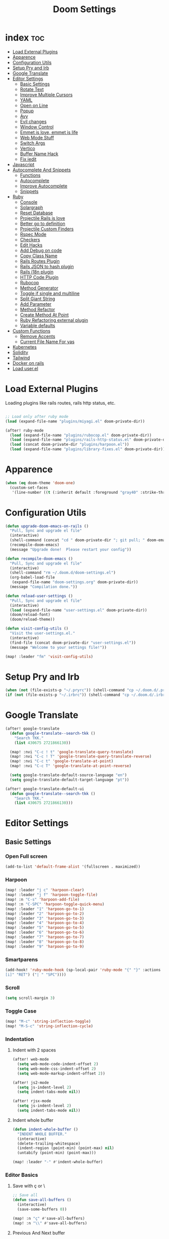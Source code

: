 #+TITLE: Doom Settings
* index :toc:
- [[#load-external-plugins][Load External Plugins]]
- [[#apparence][Apparence]]
- [[#configuration-utils][Configuration Utils]]
- [[#setup-pry-and-irb][Setup Pry and Irb]]
- [[#google-translate][Google Translate]]
- [[#editor-settings][Editor Settings]]
  - [[#basic-settings][Basic Settings]]
  - [[#rotate-text][Rotate Text]]
  - [[#improve-multiple-cursors][Improve Multiple Cursors]]
  - [[#yaml][YAML]]
  - [[#open-on-line][Open on Line]]
  - [[#popup][Popup]]
  - [[#avy][Avy]]
  - [[#evil-changes][Evil changes]]
  - [[#window-control][Window Control]]
  - [[#emmet-is-love-emmet-is-life][Emmet is love, emmet is life]]
  - [[#web-mode-stuff][Web Mode Stuff]]
  - [[#switch-args][Switch Args]]
  - [[#vertico][Vertico]]
  - [[#buffer-name-hack][Buffer Name Hack]]
  - [[#fix-iedit][Fix iedit]]
- [[#javascript][Javascript]]
- [[#autocomplete-and-snippets][Autocomplete And Snippets]]
  - [[#functions][Functions]]
  - [[#autocomplete][Autocomplete]]
  - [[#improve-autocomplete][Improve Autocomplete]]
  - [[#snippets][Snippets]]
- [[#ruby][Ruby]]
  - [[#console][Console]]
  - [[#solargraph][Solargraph]]
  - [[#reset-database][Reset Database]]
  - [[#projectile-rails-is-love][Projectile Rails is love]]
  - [[#better-go-to-definition][Better go to definition]]
  - [[#projectile-custom-finders][Projectile Custom Finders]]
  - [[#rspec-mode][Rspec Mode]]
  - [[#checkers][Checkers]]
  - [[#edit-hacks][Edit Hacks]]
  - [[#add-debug-on-code][Add Debug on code]]
  - [[#copy-class-name][Copy Class Name]]
  - [[#rails-routes-plugin][Rails Routes Plugin]]
  - [[#rails-json-to-hash-plugin][Rails JSON to hash plugin]]
  - [[#rails-i18n-plugin][Rails i18n plugin]]
  - [[#http-code-plugin][HTTP Code Plugin]]
  - [[#rubocop][Rubocop]]
  - [[#method-generator][Method Generator]]
  - [[#toggle-if-single-and-multiline][Toggle if single and multiline]]
  - [[#split-giant-string][Split Giant String]]
  - [[#add-parameter][Add Parameter]]
  - [[#method-refactor][Method Refactor]]
  - [[#create-method-at-point][Create Method At Point]]
  - [[#ruby-refactoring-external-plugin][Ruby Refactoring external plugin]]
  - [[#variable-defaults][Variable defaults]]
- [[#custom-functions][Custom Functions]]
  - [[#remove-accents][Remove Accents]]
  - [[#current-file-name-for-yas][Current File Name For yas]]
- [[#kubernetes][Kubernetes]]
- [[#solidity][Solidity]]
- [[#tailwind][Tailwind]]
- [[#docker-on-rails][Docker on rails]]
- [[#load-userel][Load user.el]]

* Load External Plugins
Loading plugins like rails routes, rails http status, etc.

#+begin_src emacs-lisp

;; Load only after ruby mode
(load (expand-file-name "plugins/miyagi.el" doom-private-dir))

(after! ruby-mode
  (load (expand-file-name "plugins/rubocop.el" doom-private-dir))
  (load (expand-file-name "plugins/rails-http-status.el" doom-private-dir))
  (load (concat doom-private-dir "plugins/harpoon.el"))
  (load (expand-file-name "plugins/library-fixes.el" doom-private-dir)))
#+end_src

* Apparence
#+begin_src emacs-lisp
(when (eq doom-theme 'doom-one)
  (custom-set-faces
   '(line-number ((t (:inherit default :foreground "gray40" :strike-through nil :underline nil :slant normal :weight normal))))))
#+end_src
* Configuration Utils
#+begin_src emacs-lisp
(defun upgrade-doom-emacs-on-rails ()
  "Pull, Sync and upgrade el file"
  (interactive)
  (shell-command (concat "cd " doom-private-dir "; git pull; " doom-emacs-dir "bin/doom sync"))
  (recompile-doom-emacs)
  (message "Upgrade done!  Please restart your config"))

(defun recompile-doom-emacs ()
  "Pull, Sync and upgrade el file"
  (interactive)
  (shell-command "rm ~/.doom.d/doom-settings.el")
  (org-babel-load-file
   (expand-file-name "doom-settings.org" doom-private-dir))
  (message "Compilation done."))

(defun reload-user-settings ()
  "Pull, Sync and upgrade el file"
  (interactive)
  (load (expand-file-name "user-settings.el" doom-private-dir))
  (doom/reload-font)
  (doom/reload-theme))

(defun visit-config-utils ()
  "Visit the user-settings.el."
  (interactive)
  (find-file (concat doom-private-dir "user-settings.el"))
  (message "Welcome to your settings file!"))

(map! :leader "fm" 'visit-config-utils)
#+end_src

* Setup Pry and Irb
#+begin_src emacs-lisp
(when (not (file-exists-p "~/.pryrc")) (shell-command "cp ~/.doom.d/.pry-example ~/.pryrc"))
(if (not (file-exists-p "~/.irbrc")) (shell-command "cp ~/.doom.d/.irbrc-example ~/.irbrc"))
#+end_src

* Google Translate
#+begin_src emacs-lisp
(after! google-translate
  (defun google-translate--search-tkk ()
    "Search TKK."
    (list 430675 2721866130))

  (map! :nvi "C-c ! t" 'google-translate-query-translate)
  (map! :nvi "C-c ! T" 'google-translate-query-translate-reverse)
  (map! :nvi "C-c t" 'google-translate-at-point)
  (map! :nvi "C-c T" 'google-translate-at-point-reverse)

  (setq google-translate-default-source-language "en")
  (setq google-translate-default-target-language "pt"))

(after! google-translate-default-ui
  (defun google-translate--search-tkk ()
    "Search TKK."
    (list 430675 2721866130)))

#+end_src

* Editor Settings
** Basic Settings
*** Open Full screen
#+begin_src emacs-lisp
(add-to-list 'default-frame-alist '(fullscreen . maximized))
#+end_src
*** Harpoon
#+begin_src emacs-lisp
(map! :leader "j c" 'harpoon-clear)
(map! :leader "j f" 'harpoon-toggle-file)
(map! :n "C-s" 'harpoon-add-file)
(map! :n "C-SPC" 'harpoon-toggle-quick-menu)
(map! :leader "1" 'harpoon-go-to-1)
(map! :leader "2" 'harpoon-go-to-2)
(map! :leader "3" 'harpoon-go-to-3)
(map! :leader "4" 'harpoon-go-to-4)
(map! :leader "5" 'harpoon-go-to-5)
(map! :leader "6" 'harpoon-go-to-6)
(map! :leader "7" 'harpoon-go-to-7)
(map! :leader "8" 'harpoon-go-to-8)
(map! :leader "9" 'harpoon-go-to-9)
#+end_src
*** Smartparens
#+begin_src emacs-lisp
(add-hook! 'ruby-mode-hook (sp-local-pair 'ruby-mode "{" "}" :actions '(wrap insert autoskip navigate) :unless '(sp-point-before-word-p sp-point-before-same-p) :post-handlers '(("||
[i]" "RET") ("| " "SPC"))))
#+end_src
*** Scroll
#+begin_src emacs-lisp
(setq scroll-margin 3)
#+end_src
*** Toggle Case
#+begin_src emacs-lisp
(map! "M-c" 'string-inflection-toggle)
(map! "M-S-c" 'string-inflection-cycle)
#+end_src
*** Indentation
**** Indent with 2 spaces
#+begin_src emacs-lisp
(after! web-mode
  (setq web-mode-code-indent-offset 2)
  (setq web-mode-css-indent-offset 2)
  (setq web-mode-markup-indent-offset 2))

(after! js2-mode
  (setq js-indent-level 2)
  (setq indent-tabs-mode nil))

(after! rjsx-mode
  (setq js-indent-level 2)
  (setq indent-tabs-mode nil))
#+end_src

**** Indent whole buffer
#+begin_src emacs-lisp
(defun indent-whole-buffer ()
  "INDENT WHOLE BUFFER."
  (interactive)
  (delete-trailing-whitespace)
  (indent-region (point-min) (point-max) nil)
  (untabify (point-min) (point-max)))

(map! :leader "-" #'indent-whole-buffer)
#+end_src
*** Editor Basics
**** Save with ç or \
#+begin_src emacs-lisp
;; Save all
(defun save-all-buffers ()
  (interactive)
  (save-some-buffers 0))

(map! :n "ç" #'save-all-buffers)
(map! :n "\\" #'save-all-buffers)
#+end_src
**** Previous And Next buffer
#+begin_src emacs-lisp
;; Previous and next buffer
(map! :n "C-," #'previous-buffer)
(map! :n "C-;" #'next-buffer)

#+end_src
**** Drag Stuff
#+begin_src emacs-lisp
(map! :v "K" #'drag-stuff-up)
(map! :v "J" #'drag-stuff-down)

(map! "C-M-k" #'drag-stuff-up)
(map! "C-M-j" #'drag-stuff-down)
#+end_src
**** Change begginging and end of line
#+begin_src emacs-lisp
(map! :nv "0" #'doom/backward-to-bol-or-indent)
(map! :nv "-" #'end-of-line)
#+end_src

**** Kill buffer
#+begin_src emacs-lisp
(map! :leader "k" #'kill-current-buffer)
#+end_src

**** Navigate in git hunks
#+begin_src emacs-lisp
(map! :nv "]g" #'git-gutter:next-hunk)
(map! :nv "[g" #'git-gutter:previous-hunk)
#+end_src

**** Avy for the Window
#+begin_src emacs-lisp
(map! :nv "M-s" #'evil-avy-goto-char-2)

#+end_src
**** C-j and C-k for the Win
#+begin_src emacs-lisp
(global-set-key (kbd "C-j") (kbd "C-M-n"))
(global-set-key (kbd "C-k") (kbd "C-M-p"))
#+end_src

**** jj to escape insert mode
#+begin_src emacs-lisp
(setq-default evil-escape-key-sequence "jj")
(setq-default evil-escape-delay 0.5)
#+end_src

*** VTerm and shell stuff
C-l to clear v-term
#+begin_src emacs-lisp
(map! :after vterm :map vterm-mode-map :ni "C-l" #'vterm-clear)

(defun better-vterm-paste ()
  (interactive)
  (+vterm-send-string (substring-no-properties (current-kill 0)) nil))

(defun better-vterm-clean ()
  (interactive)
  (vterm-send-C-c)
  (evil-insert 1))

(map! :after vterm :map vterm-mode-map :n "P" #'better-vterm-paste-before)
(map! :after vterm :map vterm-mode-map :n "p" #'better-vterm-paste)
(map! :after vterm :map vterm-mode-map :i "C-v" #'better-vterm-paste)
(map! :after vterm :map vterm-mode-map :i "M-v" #'better-vterm-paste)
(map! :after vterm :map vterm-mode-map :n "C-p" #'vterm-send-M-p)
(map! :after vterm :mode vterm-mode :n "C-n" #'vterm-send-M-n)
(map! :after vterm :mode vterm-mode :n "C-c" #'better-vterm-clean)

(map! :leader "v" #'+vterm/toggle)

(defun +vterm-toggle--create-terms ()
  (+vterm/here nil)
  (+workspaces-add-current-buffer-h)
  (evil-insert 1)
  (evil-window-vsplit)
  (+vterm/here nil)
  (+workspaces-add-current-buffer-h)
  (evil-insert 1)
  (message "Terminals created.  Go back to your code with SPC TAB [ or M-1 to M-9. Switch between terminals with M-h and M-l"))

(defvar +vterm-layouts '() "Command to be executed on terminal 1")
(defvar +vterm-commands '() "Command to execute with SPC o t")

(defun +add-layout-to-term-list (command)
  "Add a layout to vterm"
  (push command +vterm-layouts))

(defun +add-command-to-term-list (command)
  "Execute the command with +vterm."
  (push command +vterm-commands))

(defun +vterm-execute-command-term ()
  (interactive)
  (let ((item (completing-read "Select command: " (mapcar (lambda (x) (concat (eval (car x)) "     -     " (cdr x))) +vterm-commands))))
    (when (not (string= item ""))
      (let* ((splitted-item (split-string item "     -     "))
             (command (nth 0 splitted-item))
             (buffer (nth 1 splitted-item)))
        (if (member buffer (mapcar (lambda (x) (format "%s" x)) (buffer-list)))
            (switch-to-buffer buffer)
          (+vterm--create-term-with-command command buffer))))))

(defun +vterm--create-term-with-command (command buffer)
  "Create a vterm with specified command"
  (interactive)
  (+vterm/here nil)
  (+workspaces-add-current-buffer-h)
  (rename-buffer buffer t)
  (+vterm-send-string command t))

(defun +vterm-switch-to-terminal ()
  "Go to vterm terminals."
  (interactive)
  (let* ((terminals
          (remove nil (mapcar
                       (lambda (buf)
                         (with-current-buffer buf (when (eq major-mode 'vterm-mode) buf)))
                       (buffer-list (current-buffer)))))
         (terminal-to-go (completing-read "Select the terminal: " (mapcar (lambda (x) (format "%s" x)) terminals))))
    (when (not (string= terminal-to-go ""))
      (switch-to-buffer terminal-to-go))))

(map! :leader "o t" #'+vterm-execute-command-term)
(map! :leader "<escape>" #'+vterm-switch-to-terminal)

(defun +vterm-with-command-splitted (command-name commands)
  (interactive)
  (if (projectile-project-name)
      (+workspace-new (concat (projectile-project-name)" - " command-name " - C Terms"))
    (+workspace-new "Custom Terminals"))
  (+workspace/switch-to-final)
  (mapc (lambda (command)
          (+vterm/here nil)
          (+workspaces-add-current-buffer-h)
          (rename-buffer (concat command-name " - term") t)
          (when command
            (+vterm-send-string command t))
          (evil-insert 1)
          (unless (-contains? (last commands) command)
            (evil-window-vsplit))
          ) commands))

(defun +vterm-create-layout ()
  (interactive)
  (let* ((item (completing-read "Select a layout: " +vterm-layouts)))
    (when (not (string= item ""))
      (+vterm-with-command-splitted item (car (cdr (cdr (assoc item +vterm-layouts))))))))

(defun +vterm-send-string (string send-return)
  (mapc (lambda (c)
          (pcase c
            (" " (vterm-send-space))
            (_ (vterm-send c))))
        (s-split "" string t))
  (when send-return (vterm-send-return)))

(map! :leader "T" '+vterm-create-layout)

(after! vterm
  (set-popup-rule! "^\\*\\(vterm\\)?" :ttl nil :size 0.4))

(setq vterm-always-compile-module t)
#+end_src

#+RESULTS:
: t

*** Better Paste
#+begin_src emacs-lisp
(defun better-paste-after ()
  (interactive)
  (yank))

(map! :i "C-v" #'better-paste-after)
#+end_src
*** Treemacs (please, use SPC .)
#+begin_src emacs-lisp
(map! :leader "e" #'+treemacs/toggle)
(map! :leader "E" #'treemacs-find-file)
(map! :map treemacs-mode-map "M-k" #'evil-window-up)
(map! :map treemacs-mode-map "M-j" #'evil-window-down)
(map! :map treemacs-mode-map "M-h" #'evil-window-left)
(map! :map treemacs-mode-map "M-l" #'evil-window-right)

(after! treemacs
  (define-key treemacs-mode-map [mouse-1] #'treemacs-single-click-expand-action))
#+end_src
*** Git Stuff
#+begin_src emacs-lisp
(map! :mode smerge-mode-map :leader "gdo" #'smerge-keep-other)
(map! :mode smerge-mode-map :leader "gdm" #'smerge-keep-mine)
(map! :mode smerge-mode-map :leader "gda" #'smerge-keep-all)
(map! :mode smerge-mode-map :leader "gdc" #'smerge-keep-current)
#+end_src
** Rotate Text
#+begin_src emacs-lisp

(after! rotate-text
  (add-to-list 'rotate-text-words '("valid" "invalid"))
  (add-to-list 'rotate-text-words '("context" "describe"))
  (add-to-list 'rotate-text-symbols '("be_valid" "be_invalid"))
  (add-to-list 'rotate-text-symbols '("valid?" "invalid?"))
  (add-to-list 'rotate-text-symbols '("present?" "blank?" "nil?"))
  (add-to-list 'rotate-text-symbols '("belongs_to" "has_many" "has_one"))
  (add-to-list 'rotate-text-symbols '("if" "unless"))
  (add-to-list 'rotate-text-symbols '("greater_than" "greater_than_or_equal_to" "equal_to" "less_than" "less_than_or_equal_to" "other_than" "odd" "even"))
  (add-to-list 'rotate-text-symbols '("to" "not_to")))

#+end_src
** Improve Multiple Cursors
#+begin_src emacs-lisp
(map! :n "C-M-d" #'evil-multiedit-match-all)

(after! evil-multiedit
  (map! :map iedit-occurrence-keymap-default
        "M-D" nil))
#+end_src
** YAML
#+begin_src emacs-lisp
(setq flycheck-yamllintrc ".yamllint.yml")
#+end_src
** Open on Line
#+begin_src emacs-lisp
(defadvice find-file-noselect (around find-file-noselect-at-line
                                      (filename &optional nowarn rawfile wildcards)
                                      activate)
  "Turn files like file.cpp:14 into file.cpp and going to the 14-th line."
  (save-match-data
    (let* ((matched (string-match "^\\(.*\\):\\([0-9]+\\):?$" filename))
           (line-number (and matched
                             (match-string 2 filename)
                             (string-to-number (match-string 2 filename))))
           (filename (if matched (match-string 1 filename) filename))
           (buffer-name ad-do-it))
      (when line-number
        (with-current-buffer buffer-name
          (goto-char (point-min))
          (forward-line (1- line-number)))))))
#+end_src
** Popup
#+begin_src emacs-lisp
(map! :leader "]" '+popup/raise)
#+end_src
** Avy
#+begin_src emacs-lisp
(setq avy-single-candidate-jump t)
#+end_src
** Evil changes
#+begin_src emacs-lisp
(setq evil-want-visual-char-semi-exclusive t)
(add-hook! 'evil-insert-state-exit-hook #'better-jumper-set-jump)
#+end_src

** Window Control
#+begin_src emacs-lisp
(map! :ni "M-k" #'evil-window-up)
(map! :ni "M-j" #'evil-window-down)
(map! :ni "M-h" #'evil-window-left)
(map! :ni "M-l" #'evil-window-right)

(map! "M-o" #'evil-window-next)
(map! :map vterm-mode-map :n "C-<SPC>" #'ace-window)

(setq evil-split-window-below t evil-vsplit-window-right t)
#+end_src

** Emmet is love, emmet is life
#+begin_src emacs-lisp
(map! :after web-mode :map web-mode-map :i "M-e" #'emmet-expand-yas)
(map! :after js2-mode :map rjsx-mode-map :i "M-e" #'emmet-expand-yas)

#+end_src

** Web Mode Stuff
#+begin_src emacs-lisp
(after! lsp-mode
  (add-to-list 'lsp-language-id-configuration '(".*\\.html\\.erb$" . "html")))

(map! :after web-mode :map web-mode-map :i "M-e" #'emmet-expand-yas)
(map! :after js2-mode :map rjsx-mode-map :i "M-e" #'emmet-expand-yas)
(map! :after web-mode :map web-mode-map :nvi "C-j" #'web-mode-tag-next)
(map! :after web-mode :map web-mode-map :nvi "C-k" #'web-mode-tag-previous)

;; Fixing annoying lose of highlight
(after! web-mode
  (defun msc/save-and-revert-buffer ()
    (interactive)
    (call-interactively 'save-buffer)
    (msc/revert-buffer-noconfirm)))

#+end_src
** Switch Args
#+begin_src emacs-lisp
(defun otavio/swap-arg-forward ()
  (interactive)
  (evil-exchange (nth 0 (evil-inner-arg)) (nth 1 (evil-inner-arg)))
  (evil-forward-arg 1)
  (evil-exchange (nth 0 (evil-inner-arg)) (nth 1 (evil-inner-arg))))

(defun otavio/swap-arg-backward ()
  (interactive)
  (evil-exchange (nth 0 (evil-inner-arg)) (nth 1 (evil-inner-arg)))
  (evil-backward-arg 1)
  (evil-exchange (nth 0 (evil-inner-arg)) (nth 1 (evil-inner-arg))))

(map! :n "C-l" #'otavio/swap-arg-forward)
(map! :n "C-h" #'otavio/swap-arg-backward)
#+end_src
** Vertico
#+begin_src emacs-lisp
(after! vertico
  (map! :map vertico-map "C-c C-o" 'embark-collect-snapshot))

#+end_src
** Buffer Name Hack
#+begin_src emacs-lisp

;; Show path of file on SPC ,
(after! vertico
  (setq uniquify-buffer-name-style 'reverse)
  (setq uniquify-separator "/")
  (setq uniquify-after-kill-buffer-p t) ; rename after killing uniquified
  (setq uniquify-ignore-buffers-re "^\\*"))
#+end_src
** Fix iedit
#+begin_src emacs-lisp
(setq iedit-toggle-key-default nil)
#+end_src

* Javascript
#+begin_src emacs-lisp
(after! emmet-mode
  (setq emmet-expand-jsx-className? nil))

(defun update-yas-indentation ()
  (setq-local yas-indent-line 'fixed))

(defun set-emmet-class-name ()
  (setq-local emmet-expand-jsx-htmlFor? t)
  (setq-local emmet-expand-jsx-className? t))

(after! lsp-mode
  (setq lsp-clients-typescript-server-args '("--stdio" "--tsserver-log-file" "/dev/stderr")))

(add-hook! 'rjsx-mode-hook 'set-emmet-class-name)
(add-hook! 'yaml-mode-hook 'update-yas-indentation)
#+end_src

* Autocomplete And Snippets
** Functions
#+begin_src emacs-lisp
(defun company-complete-if-selected ()
  (interactive)
  (if (eq company-selection nil) (newline-and-indent) (company-complete)))
#+end_src

** Autocomplete
#+begin_src emacs-lisp
(after! ruby-mode
  (defconst ruby-common-words '("deep_symbolize_keys" "deep_stringify_keys" "greater_than" "to_json" "valid?" "invalid?"
                                "greater_than_or_equal_to" "equal_to" "less_than" "less_than_or_equal_to"
                                "other_than" "any?" "assoc" "clear" "Time.zone.now" "Date.today" "present?" "blank?" "nil?"
                                "compact" "compact!" "compare_by_identity" "compare_by_identity?"
                                "deconstruct_keys" "default" "default=" "default_proc"
                                "default_proc=" "delete" "delete_if" "dig"
                                "each" "each_key" "each_pair" "each_value"
                                "empty?" "eql?" "except" "fetch"
                                "fetch_values" "filter" "filter!" "flatten"
                                "has_key?" "has_value?" "hash" "include?"
                                "initialize_copy" "inspect" "invert" "keep_if"
                                "key" "key?" "keys" "length"
                                "member?" "merge" "merge!" "rassoc"
                                "rehash" "reject" "reject!" "replace"
                                "select" "select!" "shift" "size"
                                "slice" "store" "to_a" "to_h"
                                "to_hash" "to_proc" "to_s" "transform_keys"
                                "transform_keys!" "transform_values" "transform_values!" "update"
                                "value?" "values" "values_at" "all?"
                                "append" "at" "bsearch" "bsearch_index"
                                "collect" "collect!" "combination" "concat"
                                "count" "cycle" "deconstruct" "delete_at"
                                "difference" "drop" "drop_while" "each_index"
                                "fill" "find_index" "first" "flatten!"
                                "index" "insert" "intersection" "join"
                                "last" "map" "map!" "max"
                                "min" "minmax" "none?" "old_to_s"
                                "one?" "pack" "permutation" "pop"
                                "prepend" "product" "push" "repeated_combination"
                                "repeated_permutation" "reverse" "reverse!" "reverse_each"
                                "rindex" "rotate" "rotate!" "sample"
                                "shuffle" "shuffle!" "slice!" "sort"
                                "sort!" "sort_by!" "sum" "take"
                                "take_while" "to_ary" "transpose" "union"
                                "uniq" "uniq!" "unshift" "zip"
                                "ascii_only?" "bytes" "bytesize" "byteslice"
                                "capitalize" "capitalize!" "casecmp" "casecmp?"
                                "center" "chars" "chomp" "chomp!"
                                "chop" "chop!" "chr" "codepoints"
                                "crypt" "delete!" "delete_prefix" "delete_prefix!"
                                "delete_suffix" "delete_suffix!" "downcase" "downcase!"
                                "dump" "each_byte" "each_char" "each_codepoint"
                                "each_grapheme_cluster" "each_line" "encode" "encode!"
                                "encoding" "end_with?" "force_encoding" "freeze"
                                "getbyte" "grapheme_clusters" "gsub" "gsub!"
                                "hex" "intern" "lines" "ljust"
                                "lstrip" "lstrip!" "match" "match?"
                                "next" "next!" "oct" "ord"
                                "partition" "rjust" "rpartition" "rstrip"
                                "rstrip!" "scan" "scrub" "scrub!"
                                "setbyte" "split" "squeeze" "squeeze!"
                                "start_with?" "strip" "strip!" "sub"
                                "sub!" "succ" "succ!" "swapcase"
                                "swapcase!" "to_c" "to_f" "to_i"
                                "to_r" "to_str" "to_sym" "tr"
                                "tr!" "tr_s" "tr_s!" "undump"
                                "unicode_normalize" "unicode_normalize!" "unicode_normalized?" "unpack"
                                "unpack1" "upcase" "upcase!" "upto"
                                "valid_encoding?" "ajd" "amjd" "asctime"
                                "ctime" "cwday" "cweek" "cwyear"
                                "day" "day_fraction" "downto" "england"
                                "friday?" "gregorian" "gregorian?" "httpdate"
                                "infinite?" "inspect_raw" "iso8601" "italy"
                                "jd" "jisx0301" "julian" "julian?"
                                "ld" "leap?" "marshal_dump_old" "mday"
                                "mjd" "mon" "monday?" "month"
                                "new_start" "next_day" "next_month" "next_year"
                                "nth_kday?" "prev_day" "prev_month" "prev_year"
                                "rfc2822" "rfc3339" "rfc822" "saturday?"
                                "start" "step" "strftime" "strftime('%Y-%m-%d')" "strftime('%d/$m/%Y')" "sunday?"
                                "thursday?" "to_date" "to_datetime" "to_time"
                                "tuesday?" "wday" "wednesday?" "xmlschema"
                                "acceptance" "validates_associated" "confirmation"
                                "exclusion" "format" "inclusion" "perform_later" "perform_now" "set" "perform"
                                "numericality: " "presence: true" "presence: " "absence" "uniqueness" "allow_nil" "allow_blank" "message"
                                "uniqueness: true" "uniqueness: " "allow_nil: true" "allow_nil: " "allow_blank: true" "allow_blank: " "message: " "on: "
                                "yday" "year" "optional: false" "optional: true" "errors.full_messages.to_sentence" "before_action" "before_action :" "skip_before_action :" "protect_from_forgery with: :" "rescue_from :" "with: "
                                "acts_like_date?"
                                "advance"
                                "ago"
                                "at_beginning_of_day"
                                "at_end_of_day"
                                "at_midday"
                                "at_middle_of_day"
                                "at_midnight"
                                "at_noon"
                                "beginning_of_day"
                                "beginning_of_week"
                                "compare_with_coercion"
                                "compare_without_coercion"
                                "current"
                                "default_inspect"
                                "end_of_day"
                                "find_beginning_of_week!"
                                "midday"
                                "middle_of_day"
                                "midnight"
                                "noon"
                                "readable_inspect"
                                "since"
                                "to_time"
                                "tomorrow"
                                "yesterday"
                                )
    )
  (defconst rspec-common-words '("actual"
                                 "actual_exists?"
                                 "add_should_and_should_not_to"
                                 "and_return"
                                 "allow"
                                 "aggregate_failures"
                                 "aggregation_block_label"
                                 "aggregation_metadata"
                                 "lias_matcher"
                                 "all"
                                 "all_exceptions"
                                 "and"
                                 "argument"
                                 "at_least"
                                 "at_most"
                                 "backtrace_formatter"
                                 "be"
                                 "be_a"
                                 "be_a_kind_of"
                                 "be_an_instance_of"
                                 "be_between"
                                 "be_falsey"
                                 "be_nil"
                                 "be_truthy"
                                 "be_within"
                                 "block_arg"
                                 "by"
                                 "by_at_least"
                                 "by_at_most"
                                 "captures"
                                 "chain"
                                 "change"
                                 "lear_generated_description"
                                 "color?"
                                 "onfiguration"
                                 "contain_exactly"
                                 "cover"
                                 "efault_should_host"
                                 "define"
                                 "efine_negated_matcher"
                                 "description"
                                 "description_of"
                                 "diffable"
                                 "diffable?"
                                 "isable_expect"
                                 "isable_should"
                                 "does_not_match?"
                                 "nable_expect"
                                 "nable_should"
                                 "end_with"
                                 "eq"
                                 "eql"
                                 "equal"
                                 "exactly"
                                 "exception_count_description"
                                 "exclusive"
                                 "exist"
                                 "expect"
                                 "xpect_enabled?"
                                 "expected"
                                 "expected_as_array"
                                 "expects_call_stack_jump?"
                                 "fail"
                                 "fail_including"
                                 "ail_with"
                                 "fail_with"
                                 "failure_message"
                                 "failure_message_for_should"
                                 "failure_message_for_should_not"
                                 "failure_message_when_negated"
                                 "failures"
                                 "or_many_matchers"
                                 "rom"
                                 "from"
                                 "enerated_description"
                                 "have_attributes"
                                 "include"
                                 "include_chain_clauses_in_custom_matcher_descriptions?"
                                 "inclusive"
                                 "indeterminate_actual_indexes"
                                 "indeterminate_expected_indexes"
                                 "initialize"
                                 "inspect"
                                 "ist"
                                 "match"
                                 "match_array"
                                 "match_for_should"
                                 "match_for_should_not"
                                 "match_unless_raises"
                                 "match_when_negated"
                                 "matcher_matches?"
                                 "matches?"
                                 "message"
                                 "message_with_diff"
                                 "method_missing"
                                 "name"
                                 "names"
                                 "not_to"
                                 "of"
                                 "on_potential_false_positives"
                                 "once"
                                 "or"
                                 "other_errors"
                                 "output"
                                 "percent_of"
                                 "raise_error"
                                 "rescued_exception"
                                 "respond_to"
                                 "respond_to?"
                                 "respond_to_missing?"
                                 "satisfy"
                                 "should"
                                 "hould_enabled?"
                                 "hould_enumerate?"
                                 "should_not"
                                 "plit_words"
                                 "start_with"
                                 "summary"
                                 "supports_block_expectations"
                                 "supports_block_expectations?"
                                 "urface_descriptions_in"
                                 "syntax"
                                 "syntax="
                                 "target"
                                 "thrice"
                                 "throw_symbol"
                                 "times"
                                 "to"
                                 "to_stderr"
                                 "to_stderr_from_any_process"
                                 "to_stdout"
                                 "to_stdout_from_any_process"
                                 "twice"
                                 "unmatched_actual_indexes"
                                 "unmatched_expected_indexes"
                                 "nreadable_io?"
                                 "valid_test?"
                                 "validity_message"
                                 "values_match?"
                                 "warn_about_potential_false_positives="
                                 "warn_about_potential_false_positives?"
                                 "arn_about_should!"
                                 "arn_about_should_unless_configured"
                                 "with"
                                 "with_any_keywords"
                                 "with_captures"
                                 "with_keywords"
                                 "with_message"
                                 "with_unlimited_arguments"
                                 "yield_control"
                                 "yield_successive_args"
                                 "yield_with_args"
                                 "yield_with_no_args"
                                 "instance_double"
                                 "be_present"
                                 "be_blank"
                                 "be_valid"
                                 "be_invalid"))

  (defun company-rspec-backend (command &optional arg &rest ignored)
    (interactive (list 'interactive))

    (cl-case command
      (interactive (company-begin-backend 'company-ruby-backend))
      (prefix (and (and (boundp 'rspec-mode) rspec-mode)
                   (company-grab-symbol)))

      (candidates
       (all-completions arg rspec-common-words))))

  (defun company-ruby-backend (command &optional arg &rest ignored)
    (interactive (list 'interactive))

    (cl-case command
      (interactive (company-begin-backend 'company-ruby-backend))
      (prefix (and (or (eq major-mode 'ruby-mode) (eq major-mode 'inf-ruby-mode))
                   (company-grab-symbol)))

      (candidates
       (all-completions arg ruby-common-words)))))

(add-hook 'ruby-mode-hook
          (lambda ()
            (setq-local +lsp-company-backends '(:separate company-capf company-dabbrev-code company-ruby-backend company-rspec-backend company-yasnippet))
            (setq-local company-transformers '(remove-company-duplicates))))

(after! company
  (setq company-dabbrev-downcase nil)
  (setq company-show-numbers t)
  (setq company-dabbrev-code-everywhere nil)
  (setq company-dabbrev-code-other-buffers t)
  (setq company-idle-delay 0)

  (defun remove-company-duplicates (candidates)
    "Order the snippets / text depending of priority. CANDIDATES: Company candidates."
    (if (< (length candidates) 200)
        (let* ((new-list '()))
          (dolist (candidate candidates)
            (let* ((stripped-candidate (substring-no-properties candidate)))
              (if (and (not (string= (substring stripped-candidate 0 1) ":"))
                       (not (-contains? (mapcar 'substring-no-properties new-list) stripped-candidate))) (push candidate new-list))))
          (reverse new-list)) candidates)))

(after! company
  (setq company-dabbrev-downcase nil)
  (setq company-show-numbers t)
  (setq company-dabbrev-code-everywhere nil)
  (setq company-dabbrev-code-other-buffers t)
  (setq company-idle-delay 0))

(defun better-dabbrev-expand ()
  (interactive)
  (call-interactively 'dabbrev-expand)
  (company-abort))

(defun call-real-ret ()
  (interactive)
  (when company-selection (company-abort))
  (funcall (key-binding (kbd "RET"))))

(map! :i "<C-return>" 'better-dabbrev-expand)
(map! :i "M-RET" 'call-real-ret)
(map! :i "TAB" 'yas-expand)

(defun better-yas-expand ()
  (interactive)
  (if yas--active-snippets (select-and-yas-next) (yas-expand)))

(map! :after company
      :map company-active-map
      "TAB" 'better-yas-expand
      "<tab>" #'better-yas-expand
      "M-e" #'emmet-expand-line
      "M-RET" #'call-real-ret
      "S-TAB" 'company-complete-selection
      "<C-return>" 'better-dabbrev-expand)

#+end_src

** Improve Autocomplete
#+begin_src emacs-lisp
(after! company
  (setq company-dabbrev-code-everywhere t)
  (set-company-backend! 'inf-ruby-mode '(:separate company-dabbrev-code company-capf company-ruby-backend)))
#+end_src

** Snippets
#+begin_src emacs-lisp
(after! yasnippet
  (defun select-and-yas-next ()
    (interactive)
    (if (eq company-selection nil)
        (yas-next-field)
      (progn (company-abort) (yas-next-field))))

  (defun select-and-yas-previous ()
    (interactive)
    (if (eq company-selection nil)
        (yas-prev-field)
      (progn (company-abort) (yas-prev-field))))

  (defun emmet-expand-line ()
    (interactive)
    (if (eq major-mode 'ruby-mode)
        (otavio/grb)
      (emmet-expand-yas)))

  (after! yasnippet
    (add-to-list 'yas-snippet-dirs (concat doom-private-dir "user-snippets/")))

  (map! :map yas-keymap
        "TAB" #'select-and-yas-next
        "S-TAB" #'select-and-yas-previous
        "C-d" #'yas-skip-and-clear-field
        "M-e" #'emmet-expand-line))
#+end_src

* Ruby
** Console
#+begin_src emacs-lisp
(after! inf-ruby
  (defun inf-ruby-goto-insert ()
    (interactive)
    (goto-char (point-max))
    (when (featurep 'evil)
      (evil-insert 1)))

  (defun inf-ruby-type (text)
    (interactive)
    (inf-ruby-goto-insert)
    (goto-char (point-at-bol))
    (when (word-at-point t) (kill-line t))
    (insert text)
    (comint-send-input))

  (defvar inf-ruby-command-to-continue "continue" "Command used to exit inf ruby")

  (defun inf-ruby-exit ()
    (interactive)
    (inf-ruby-type (if (cl-search "*rails" (buffer-name)) "exit" inf-ruby-command-to-continue)))

  (defun inf-ruby-reload ()
    (interactive)
    (inf-ruby-type "reload!"))

  (defun inf-ruby-step ()
    (interactive)
    (inf-ruby-type "step"))

  (defun inf-ruby-next ()
    (interactive)
    (inf-ruby-type "next"))

  (defun inf-ruby-disable-logger ()
    (interactive)
    (if logger-disabled
        (progn
          (inf-ruby-type "ActiveRecord::Base.logger = old_logger")
          (setq-local logger-disabled nil)
          (message "Logger is back!")
          )
      (progn
        (setq-local logger-disabled t)
        (inf-ruby-type "old_logger = ActiveRecord::Base.logger")
        (inf-ruby-type "ActiveRecord::Base.logger = nil")
        (message "Logger disabled!"))))

  (defun inf-ruby-add-keybindings ()
    (if (cl-search "*rails" (buffer-name))
        (progn
          (message "Ruby Console Tips: Press C-l to send exit, C-M-l to reload, press A to move from normal to insert mode at end, Press C-M-o to disable SQL log."))
      (progn
        (message "Debugging Tips: Press C-l to send continue, press A to move from normal to insert mode at end, C-f to next and C-M-f to step.")))

    (evil-local-set-key 'normal (kbd "A") #'inf-ruby-goto-insert)

    (setq-local logger-disabled nil)

    (evil-local-set-key 'normal (kbd "C-l") #'inf-ruby-exit)
    (define-key evil-insert-state-local-map (kbd "C-l") #'inf-ruby-exit)

    (evil-local-set-key 'normal  (kbd "C-M-l") #'inf-ruby-reload)
    (define-key evil-insert-state-local-map (kbd "C-M-l") #'inf-ruby-reload)

    (evil-local-set-key 'normal  (kbd "C-M-f") #'inf-ruby-step)
    (define-key evil-insert-state-local-map (kbd "C-M-f") #'inf-ruby-step)

    (evil-local-set-key 'normal (kbd "C-f") #'inf-ruby-next)
    (define-key evil-insert-state-local-map (kbd "C-f") #'inf-ruby-next)

    (evil-local-set-key 'normal  (kbd "C-M-o") #'inf-ruby-disable-logger)
    (define-key evil-insert-state-local-map (kbd "C-M-o") #'inf-ruby-disable-logger))

  (add-hook! 'inf-ruby-mode-hook 'inf-ruby-add-keybindings))

(defun popserver-when-on-byebug (_SYMBOL NEWVAL _OPERATION _WHERE)
  (when (and (eq NEWVAL 0) (cl-search "projectile-rails" (buffer-name)))
    (progn (switch-to-buffer-other-window (buffer-name))
           (goto-char (point-max))
           (when (featurep 'evil)
             (evil-insert-state)))))

(add-variable-watcher 'inf-ruby-at-top-level-prompt-p 'popserver-when-on-byebug)
#+end_src
** Solargraph
#+begin_src emacs-lisp
(after! lsp-mode
  (setq lsp-auto-guess-root t)
  (setq lsp-solargraph-formatting nil)
  (setq lsp-solargraph-symbols nil)
  (setq lsp-solargraph-folding nil))
#+end_src
** Reset Database
#+begin_src emacs-lisp
(after! ruby-mode
  (defvar rails-reset-command "rails db:environment:set RAILS_ENV=development; rails db:drop db:create db:migrate;rails db:seed"
    "Command to reset rails")

  (defun otavio/kill-ruby-instances ()
    (interactive)
    (async-shell-command "killall -9 rails ruby spring bundle; echo 'Ruby Instances Killed!'" "*Ruby Kill Output*"))

  (defun otavio/reset-rails-database ()
    (interactive)
    (message "Rails database is being reseted!")
    (async-shell-command (concat rails-reset-command "; echo 'Rails database reseted, please close this popup'" )"*Ruby Reset Output*")
    (+popup/raise "*Ruby Reset Output*"))

  (set-popup-rule! "^\\*\\(Ruby Kill Output\\)?" :ttl nil)
  (set-popup-rule! "^\\*\\(Ruby Reset Output\\)?" :ttl nil)

  (defun otavio/rails-reset-all ()
    (interactive)
    (otavio/kill-ruby-instances)
    (otavio/reset-rails-database))

  (map! :after ruby-mode :mode ruby-mode :localleader "ww" #'otavio/rails-reset-all)
  (map! :after ruby-mode :mode ruby-mode :localleader "wk" #'otavio/kill-ruby-instances))

#+end_src
** Projectile Rails is love
#+begin_src emacs-lisp
(after! projectile
  (map! :leader "r" #'projectile-rails-command-map)

  (defun load-projectile-rails ()
    (require 'projectile-rails))

  (run-at-time 2 nil 'load-projectile-rails))

(after! which-key
  (push '((nil . "projectile-rails-\\(.+\\)") . (nil . "\\1"))
        which-key-replacement-alist))

#+end_src
** Better go to definition
#+begin_src emacs-lisp
(after! robe
  (set-lookup-handlers! 'ruby-mode
    :definition '(projectile-rails-goto-file-at-point robe-jump)
    :documentation #'robe-doc))

(after! ruby-mode
  (set-lookup-handlers! 'ruby-mode
    :definition '(projectile-rails-goto-file-at-point robe-jump)
    :documentation #'robe-doc))

(after! web-mode
  (set-lookup-handlers! 'web-mode
    :definition '(projectile-rails-goto-file-at-point rails-routes-jump)))
#+end_src
** Projectile Custom Finders
#+begin_src emacs-lisp
;;; projectile-rails-remaps.el -*- lexical-binding: t; -*-

(after! projectile-rails
  (setq projectile-rails-expand-snippet-with-magic-comment t)

  (defun projectile-rails-find-admin ()
    "Find a model."
    (interactive)
    (projectile-rails-find-resource
     "admin: "
     '(("app/admin/" "\\(.+\\)\\.rb$"))
     "app/admin/${filename}.rb"))

  (defun projectile-rails-find-current-admin ()
    "Find a model for the current resource."
    (interactive)
    (projectile-rails-find-current-resource "app/admin/"
                                            "${singular}\\.rb$"
                                            'projectile-rails-find-admin))

  (defun projectile-rails-find-business-or-service ()
    "Find a service."
    (interactive)
    (if (file-exists-p (concat (projectile-project-root) "app/business"))
        (projectile-rails-find-resource
         "business: "
         '(("app/business/" "\\(.+\\)\\.rb$"))
         "app/business/${filename}.rb")
      (if (file-exists-p (concat (projectile-project-root) "app/services"))
          (projectile-rails-find-resource
           "service: "
           '(("app/services/" "\\(.+\\)\\.rb$"))
           "app/services/${filename}.rb"))))

  (defun projectile-rails-find-service ()
    "Find all in graphql."
    (interactive)
    (projectile-rails-find-resource
     "service: "
     '(("app/services/" "\\(.+\\)\\.rb$"))
     "app/services/${filename}.rb"))

  (defun otavio/go-to-latest-migration ()
    (interactive)
    (find-file (aj-fetch-latest (concat (doom-project-root) "db/migrate/"))))

  (defun aj-fetch-latest (path)
    (let ((e (f-entries path)))
      (car (sort e (lambda (a b)
                     (not (time-less-p (aj-mtime a)
                                       (aj-mtime b))))))))

  (defun aj-mtime (f) (let ((attrs (file-attributes f))) (nth 5 attrs)))

  (defun projectile-rails-find-graphql-all ()
    "Find all in graphql."
    (interactive)
    (projectile-rails-find-resource
     "graphql: "
     '(("app/graphql/" "\\(.+\\)\\.rb$"))
     "app/graphql/${filename}.rb"))

  (map! :leader "rd" #'otavio/go-to-latest-migration)
  (map! :leader "rt" #'projectile-rails-find-admin)
  (map! :leader "rT" #'projectile-rails-find-current-admin)
  (map! :leader "rs" #'projectile-rails-find-business-or-service)
  (map! :leader "rS" #'projectile-rails-find-service)
  (map! :leader "rq" #'projectile-rails-find-graphql-all))
#+end_src

** Rspec Mode
*** Basic Config
#+begin_src emacs-lisp
(after! rspec-mode
  (set-popup-rule! "^\\*\\(rspec-\\)?compilation" :size 0.5 :ttl nil :select t))

(after! rspec-mode
  (map! :leader "t" #'rspec-mode-keymap)
  (map! :leader "tl" #'rspec-run-last-failed)
  (map! :leader "tg" #'rspec-run-git-diff-from-head)
  (map! :leader "tG" #'rspec-run-git-diff-from-master))

(after! ruby-mode
  (map! :mode ruby-mode-map :leader "a" 'goto-test)
  (map! :mode ruby-mode-map :leader "A" 'goto-test-and-vsplit))
#+end_src
*** Super Goto test
#+begin_src emacs-lisp
(after! ruby-mode
  (defun file-path-to-test (filename)
    (if (string-match-p "/spec/" filename)
        (if (string-match-p "/admin/" filename)
            (concat
             (replace-regexp-in-string "/spec/controllers/" "/app/" (file-name-directory filename))
             (singularize-string (replace-regexp-in-string "_controller_spec" "" (file-name-base filename)))
             "."
             (file-name-extension filename))
          (concat
           (replace-regexp-in-string "/spec/" "/app/" (file-name-directory filename))
           (replace-regexp-in-string "_spec" "" (file-name-base filename))
           "."
           (file-name-extension filename)))
      (if (string-match-p "/admin/" filename)
          (concat
           (replace-regexp-in-string "/app/" "/spec/controllers/" (file-name-directory filename))
           (pluralize-string (file-name-base filename))
           "_controller_spec."
           (file-name-extension filename))
        (concat
         (replace-regexp-in-string "/app/" "/spec/" (file-name-directory filename))
         (file-name-base filename)
         "_spec."
         (file-name-extension filename)))))
  (defun goto-test-and-vsplit ()
    (interactive)
    (if (string-match-p "/spec/" buffer-file-name) (find-file (file-path-to-test buffer-file-name)))
    (delete-other-windows)
    (evil-window-vsplit)
    (if (string-match-p "/app/" buffer-file-name) (find-file (file-path-to-test buffer-file-name))))

  (defun goto-test ()
    (interactive)
    (find-file (file-path-to-test buffer-file-name)))

  (map! :mode ruby-mode-map :leader "a" 'goto-test)
  (map! :mode ruby-mode-map :leader "A" 'goto-test-and-vsplit))
#+end_src
** Checkers
#+begin_src emacs-lisp
;; make flycheck use bundle instead of rubocop latest version
(defun project-has-rubocop ()
  (let ((found nil))
    (cl-block find-rubocop
      (mapc (lambda (line) (when (string-match "rubocop" line) (setq found t) (cl-return-from find-rubocop)))
            (with-temp-buffer
              (insert-file-contents (concat (projectile-project-root) "Gemfile.lock"))
              (split-string (buffer-string) "\n" t))))
    found))

(defvar rubocop-append-command '("bundle" "exec")
  "Commands to run before rubocop")

(defvar disabled-checkers '("bundle" "exec")
  "Commands to run before rubocop")

(add-hook 'ruby-mode-hook
          (lambda ()
            (if (and (not (eq (projectile-project-root) nil)) (file-exists-p (concat (projectile-project-root) "Gemfile.lock")) (project-has-rubocop))
                (progn
                  (setq-local flycheck-checker 'ruby-rubocop)
                  (setq-local flycheck-command-wrapper-function
                              (lambda (command) (append rubocop-append-command command))))

              (setq-local flycheck-disabled-checkers '(ruby-reek ruby-rubylint ruby-rubocop)))))

(defvar ruby-disabled-checkers '(ruby-reek lsp ruby-rubylint) "Checkers to automatically disable on ruby files.")

(add-hook! 'ruby-mode-hook (setq-local flycheck-disabled-checkers ruby-disabled-checkers))
#+end_src
** Edit Hacks
#+begin_src emacs-lisp
(after! ruby-mode
  (map! :map ruby-mode-map
        "C-k" #'ruby-beginning-of-block
        "C-j" #'ruby-end-of-block))

(after! evil
  (define-key evil-normal-state-map (kbd "g S") #'multi-line)
  (define-key evil-normal-state-map (kbd "g J") #'multi-line-single-line))

#+end_src

** Add Debug on code
#+begin_src emacs-lisp
(defvar debugger-command "require 'pry'; binding.pry")
(defvar pry-show-helper nil)

(defun otavio/remove-all-debuggers ()
  (interactive)
  (setq CURRENT_LINE (line-number-at-pos))
  (setq DELETATIONS 0)
  (goto-char (point-min))
  (while (search-forward debugger-command (point-max) t)
    (beginning-of-line)
    (kill-line 1)
    (setq DELETATIONS (1+ DELETATIONS)))
  (goto-char (point-min))
  (forward-line (- (1- CURRENT_LINE) DELETATIONS))
  (save-buffer))

(defun otavio/insert-debugger ()
  (interactive)
  (setq HELPER (if pry-show-helper " # next; step; break; break 14;break FooBar#func;break --help;" ""))
  (setq REAL_COMMAND (if (eq major-mode 'ruby-mode) (concat debugger-command HELPER) (concat "<% " debugger-command HELPER " %>")))
  (back-to-indentation)
  (newline-and-indent)
  (forward-line -1)
  (insert REAL_COMMAND)
  (indent-according-to-mode)
  (save-buffer))

(map! :after ruby-mode :mode ruby-mode :leader "d" 'otavio/insert-debugger)
(map! :after ruby-mode :mode ruby-mode :leader "D" 'otavio/remove-all-debuggers)
(map! :after web-mode :mode web-mode-map :leader "d" 'otavio/insert-debugger)
(map! :after web-mode :mode web-mode-map :leader "D" 'otavio/remove-all-debuggers)
#+end_src

** Copy Class Name
#+begin_src emacs-lisp
(after! ruby-mode
  ;; SPC m C to copy class name, super useful to test things on console.
  (defun endless/-ruby-symbol-at-point ()
    (let ((l (point)))
      (save-excursion
        (forward-sexp 1)
        (buffer-substring l (point)))))

  (defun endless/ruby-copy-class-name ()
    (interactive)
    (save-excursion
      (let ((name nil)
            (case-fold-search nil))
        (skip-chars-backward (rx (syntax symbol)))
        (when (looking-at-p "\\_<[A-Z]")
          (setq name (endless/-ruby-symbol-at-point)))
        (while (ignore-errors (backward-up-list) t)
          (when (looking-at-p "class\\|module")
            (save-excursion
              (forward-word 1)
              (skip-chars-forward "\r\n[:blank:]")
              (setq name (if name
                             (concat (endless/-ruby-symbol-at-point) "::" name)
                           (endless/-ruby-symbol-at-point))))))
        (kill-new name)
        (message "Copied %s" name))))

  ;; binding it to SPC m c
  (map! :map ruby-mode-map :localleader "C" #'endless/ruby-copy-class-name)
  (map! :map ruby-mode-map :localleader "c" #'endless/ruby-copy-class-name))
#+end_src
** Rails Routes Plugin
#+begin_src emacs-lisp
(after! web-mode
  (define-key web-mode-map (kbd "C-c o") #'rails-routes-insert)
  (define-key web-mode-map (kbd "C-c C-o") #'rails-routes-insert-no-cache))

(after! ruby-mode
  (map! :mode ruby-mode "C-c o" #'rails-routes-insert)
  (map! :mode ruby-mode "C-c C-o" #'rails-routes-insert-no-cache))

(after! evil
  (define-key evil-normal-state-map (kbd "g a") #'rails-routes-jump)
  (define-key evil-visual-state-map (kbd "g a") #'rails-routes-jump))
#+end_src
** Rails JSON to hash plugin
#+begin_src emacs-lisp
;; On doom emacs
(after! ruby-mode
  (map! :mode ruby-mode :localleader "J" 'ruby-json-to-hash-parse-json) ;; Parse the json, SPC m J
  (map! :mode ruby-mode :localleader "j" 'ruby-json-to-hash-toggle-let)) ;; Create a let or send the let back to parent. SPC m j
#+end_src
** Rails i18n plugin
#+begin_src emacs-lisp
(after! ruby-mode
  (map! :map ruby-mode-map "C-c i" 'rails-i18n-insert-with-cache) ;; Search with cache on ruby mode
  (map! :map ruby-mode-map "C-c C-i" 'rails-i18n-insert-no-cache) ;; Search refresh cache on ruby modee
  (map! :map web-mode-map "C-c i" 'rails-i18n-insert-with-cache) ;; Search with cache on web-mode
  (map! :map web-mode-map "C-c C-i" 'rails-i18n-insert-no-cache)) ;; Search refresh cache web-mode
#+end_src
** HTTP Code Plugin
#+begin_src emacs-lisp
(after! ruby-mode
  (define-key ruby-mode-map (kbd "C-c s") #'rails-http-statues-insert-symbol)
  (define-key ruby-mode-map (kbd "C-c S") #'rails-http-statues-insert-code))
#+end_src

** Rubocop
#+begin_src emacs-lisp
(after! ruby-mode
  (defun msc/revert-buffer-noconfirm ()
    "Call `revert-buffer' with the NOCONFIRM argument set."
    (interactive)
    (revert-buffer nil t))

  (defvar rubocop-on-current-file-command "bundle exec rubocop -a "
    "Command to execute to fix current file with rubocop")

  (defun rubocop-on-current-file ()
    "RUBOCOP ON CURRENT_FILE."
    (interactive)
    (save-buffer)
    (message "%s" (shell-command-to-string
                   (concat rubocop-on-current-file-command
                           (shell-quote-argument (buffer-file-name)))))
    (msc/revert-buffer-noconfirm))

  (map! :map ruby-mode-map :localleader "d" 'rubocop-toggle-at-point)
  (map! :mode ruby-mode-map :leader "=" #'rubocop-on-current-file))
#+end_src
** Method Generator
#+begin_src emacs-lisp
(after! ruby-mode
  (defun otavio/chomp (str)
    "Trim leading and trailing whitespace from STR."
    (replace-regexp-in-string "\\(\\`[[:space:]\n]*\\|[[:space:]\n]*\\'\\)" "" str))

  (defun otavio/delete-current-line ()
    "Delete (not kill) the current line."
    (interactive)
    (save-excursion
      (delete-region
       (progn (forward-visible-line 0) (point))
       (progn (forward-visible-line 1) (point)))))

  (defun otavio/grb ()
    (interactive)
    (setq line-text (buffer-substring (line-beginning-position) (line-end-position)))
    (setq splitted-string (s-split ";" line-text))
    (delete-region (line-beginning-position) (line-end-position))
    (dolist (item splitted-string)
      (setq splitted-item (s-split "\\@" (otavio/chomp item)))
      (setq method-name (nth 0 splitted-item))
      (if (equal method-name "init")
          (setq method-name "initialize"))
      (insert (concat "def " method-name))
      (if (eq (length splitted-item) 2)
          (progn
            (insert "(")
            (dolist (arg (s-split "," (nth 1 splitted-item)))
              (insert (concat arg ", ")))
            (delete-char -2)
            (insert ")")))
      (indent-region (line-beginning-position) (line-end-position))
      (newline)
      (if (eq (length splitted-item) 2)
          (if (equal (nth 0 splitted-item) "init")
              (progn
                (dolist (arg (s-split "," (nth 1 splitted-item)))
                  (insert (concat "@" arg " = " arg))
                  (indent-region (line-beginning-position) (line-end-position))
                  (newline)
                  )))
        )

      (insert "end")
      (indent-region (line-beginning-position) (line-end-position))
      (newline)
      (newline))
    (otavio/delete-current-line)
    (forward-line -1)
    (otavio/delete-current-line)
    (forward-line -2)
    (end-of-line)
    (newline-and-indent))

  (map! :map ruby-mode-map :i "M-e" #'otavio/grb))
#+end_src
** Toggle if single and multiline
#+begin_src emacs-lisp
(after! ruby-mode
  (defun otavio/-current-line-empty-p ()
    (save-excursion
      (beginning-of-line)
      (looking-at-p "[[:space:]]*$")))

  (defun otavio/-swap-search-forward-swap-to-singleline (SEARCH)
    (if (search-backward SEARCH (line-beginning-position) t)
        (progn
          (kill-visual-line)
          (forward-line 1)
          (end-of-line)
          (insert " ")
          (yank)
          (indent-according-to-mode)
          (forward-line 1)
          (kill-line)
          (kill-line)
          (forward-line -2)
          (kill-line)
          (forward-to-indentation 0)
          t)))

  (defun otavio/-swap-search-forward-swap-to-multiline (SEARCH)
    (if (search-forward SEARCH (line-end-position) t)
        (progn
          (backward-word)
          (backward-char)
          (kill-visual-line)
          (forward-line -1)
          (if (not (otavio/-current-line-empty-p))
              (progn
                (end-of-line)))
          (newline)
          (yank)
          (indent-according-to-mode)
          (forward-line 1)
          (indent-according-to-mode)
          (end-of-line)
          (newline)
          (insert "end")
          (indent-according-to-mode)
          t)))

  (defun otavio/swap-if-unless-ruby ()
    (interactive)
    (beginning-of-line)
    (forward-word)
    (setq CHANGED nil)
    (if (not CHANGED)
        (setq CHANGED (otavio/-swap-search-forward-swap-to-multiline " if ")))
    (if (not CHANGED)
        (setq CHANGED (otavio/-swap-search-forward-swap-to-multiline " unless ")))
    (if (not CHANGED)
        (setq CHANGED (otavio/-swap-search-forward-swap-to-singleline "if")))
    (if (not CHANGED)
        (setq CHANGED (otavio/-swap-search-forward-swap-to-singleline "unless")))
    (if (not CHANGED)
        (progn
          (forward-line -1)
          (beginning-of-line)
          (forward-word)))
    (if (not CHANGED)
        (setq CHANGED (otavio/-swap-search-forward-swap-to-singleline "if")))
    (if (not CHANGED)
        (setq CHANGED (otavio/-swap-search-forward-swap-to-singleline "unless")))
    (if (not CHANGED)
        (progn
          (forward-line -1)
          (beginning-of-line)
          (forward-word)))
    (if (not CHANGED)
        (setq CHANGED (otavio/-swap-search-forward-swap-to-singleline "if")))
    (if (not CHANGED)
        (setq CHANGED (otavio/-swap-search-forward-swap-to-singleline "unless"))))

  (map! :map ruby-mode-map :localleader "i" #'otavio/swap-if-unless-ruby))
#+end_src
** Split Giant String
#+begin_src emacs-lisp
(defvar split-ruby-giant-string-default 125)

(after! ruby-mode
  (defun otavio/split-ruby-giant-string (&optional line-split-real)
    (interactive)
    (if (not line-split-real)
        (setq line-split-real (read-number "split in column:" split-ruby-giant-string-default)))
    (setq line-split (- line-split-real 3))
    (move-to-column line-split)
    (setq char-at-point-is-closing (eq ?\" (char-after)))
    (if (not char-at-point-is-closing)
        (if (eq (current-column) line-split)
            (progn
              ;; Start refactoring
              (if (< (+ (current-indentation) 5 (length (word-at-point))) line-split)
                  (backward-word))
              (insert "\"\"")
              (backward-char)
              (newline)
              (forward-line -1)
              (end-of-line)
              (insert " \\")
              (forward-line 1)
              (indent-according-to-mode)
              (end-of-line)
              (if (> (current-column) line-split-real)
                  (otavio/split-ruby-giant-string line-split-real)
                )
              )
          )))

  (map! :map ruby-mode-map :localleader "S" #'otavio/split-ruby-giant-string))
#+end_src
** Add Parameter
#+begin_src emacs-lisp
(after! ruby-mode
  (defun ruby-add-parameter--with-existing-parameters (args)
    (interactive)
    (forward-char -1)
    (insert ", " args))

  (defun ruby-add-parameter--without-existing-parameters (args)
    (interactive)
    (call-interactively 'end-of-line)
    (insert "(" args ")"))

  (defun ruby-add-parameter ()
    (interactive)
    (let (
          (args (read-string "Please enter the parameters that you want to add (separated by commma): "))
          )
      (when (not (string= args ""))
        (save-excursion
          (+evil/previous-beginning-of-method 1)
          (if (search-forward ")" (point-at-eol) t)
              (ruby-add-parameter--with-existing-parameters args)
            (ruby-add-parameter--without-existing-parameters args))))))

  (map! :mode ruby-mode :localleader "a" #'ruby-add-parameter))
#+end_src
** Method Refactor
#+begin_src emacs-lisp
(after! ruby-mode
  (defun ruby-extract-function ()
    (interactive)
    (let* ((function-name (read-string "Method name? "))
           (has-private (ruby-new-method-from-symbol-at-point-verify-private))
           (args (read-string "Arguments without paranthesis (leave blank for no parameters): ")))

      (when (not (string= function-name ""))
        (call-interactively 'evil-change)
        (call-interactively 'evil-normal-state)
        (ruby-extract-function--create-function function-name args has-private)
        (ruby-extract-function--insert-function function-name args))))

  (defun ruby-extract-function--insert-function (function-name args)
    (when (not (eq (point) (point-at-eol)))
      (evil-forward-char))
    (insert function-name)
    (when (not (string= args ""))
      (insert "(" args ")"))
    (evil-indent (point-at-bol) (point-at-eol)))

  (defun ruby-extract-function--create-function (function-name args has-private)
    (save-excursion
      (if (and has-private (yes-or-no-p "private found, create method after private?"))
          (progn
            (search-forward "private\n" (point-max) t)
            (+evil/insert-newline-below 1)
            (forward-line 1))
        (progn
          (+evil/next-end-of-method)
          (when (not (string= (string (following-char)) "\n"))
            (+evil/insert-newline-above 1))
          (+evil/insert-newline-below 1)
          (forward-line 1)))
      (insert "def " function-name)
      (when (not (string= args ""))
        (insert "(" args ")"))
      (evil-indent (point-at-bol) (point-at-eol)) (+evil/insert-newline-below 1) (forward-line 1)
      (insert "end") (evil-indent (point-at-bol) (point-at-eol))
      (+evil/insert-newline-above 1) (+evil/insert-newline-below 1)
      (forward-line -1)
      (evil-paste-after 1)
      (forward-line -1)
      (when (string= (string (following-char)) "\n") (delete-char 1))
      (+evil/reselect-paste)
      (call-interactively 'evil-indent)))

  (map! :mode ruby-mode :localleader "m" #'ruby-extract-function))
#+end_src
** Create Method At Point
#+begin_src emacs-lisp
(after! ruby-mode
  (defun ruby-new-method-from-symbol-at-point ()
    (interactive)
    (better-jumper-set-jump)
    (when (looking-at-p "\\sw\\|\\s_")
      (forward-sexp 1))
    (forward-sexp -1)
    (let* ((variable-start-point (point))
           (variable-end-point nil)
           (variable-name (save-excursion (forward-sexp 1) (setq variable-end-point (point)) (buffer-substring-no-properties variable-start-point (point))))
           (has-arguments (save-excursion (goto-char variable-end-point) (looking-at-p "(")))
           (has-private (ruby-new-method-from-symbol-at-point-verify-private))
           (arguments (ruby-new-method-from-symbol-at-point--get-arguments has-arguments variable-end-point)))
      (ruby-new-method-from-symbol-at-point--create-method variable-name (string-join (remove nil arguments) ", ") has-private)))

  (defun ruby-new-method-from-symbol-at-point-verify-private ()
    (save-excursion
      (search-forward "private\n" (point-max) t)))

  (defun ruby-new-method-from-symbol-at-point--create-method (function-name args has-private)
    (if (and has-private (yes-or-no-p "private found, create method after private?"))
        (progn
          (goto-char (point-min))
          (search-forward "private\n" (point-max))
          (+evil/insert-newline-below 1)
          (forward-line 1))
      (progn
        (+evil/next-end-of-method)
        (when (not (string= (string (following-char)) "\n"))
          (+evil/insert-newline-above 1))
        (+evil/insert-newline-below 1)
        (forward-line 1)))
    (insert "def " function-name)
    (when (not (string= args ""))
      (insert "(" args ")"))
    (evil-indent (point-at-bol) (point-at-eol)) (+evil/insert-newline-below 1) (forward-line 1)
    (insert "end") (evil-indent (point-at-bol) (point-at-eol))
    (+evil/insert-newline-below 1)
    (forward-line -1) (goto-char (point-at-eol)) (newline-and-indent)
    (when (featurep 'evil)
      (evil-insert 1))
    (message "Method created!  Pro Tip:  Use C-o (normal mode) to jump back to the method usage."))

  (defun ruby-new-method-from-symbol-at-point--get-arguments (has-arguments variable-end-point)
    (when has-arguments
      (let* ((start-args-point nil)
             (end-args-point nil)
             (args-raw nil)
             )
        (save-excursion (goto-char variable-end-point) (evil-forward-word-begin) (setq start-args-point (point)) (evil-backward-word-end)
                        (evil-jump-item)
                        (setq end-args-point (point)))
        (setq args-raw (buffer-substring-no-properties start-args-point end-args-point))
        (mapcar
         (lambda (argument)
           (if (string-match-p "(...)" argument)
               (read-string (concat "name for " argument " argument:  "))
             (ruby-new-method-from-symbol-at-point--verify-exist argument))
           ) (mapcar 'string-trim (split-string (replace-regexp-in-string "(.*)" "(...)" args-raw) ","))))))

  (defun ruby-new-method-from-symbol-at-point--verify-exist (argument)
    (save-excursion
      (if (or (search-backward-regexp (concat "def " argument "\\(\(\\|$\\)") (point-min) t)
              (search-forward-regexp (concat "def " argument "\\(\(\\|$\\)") (point-max) t))
          nil
        (if (eq 0 (length (let ((case-fold-search nil))
                            (remove "" (split-string argument "[a-z]+\\(_[a-z]+\\)*")))))
            (if (or (string= argument "false")
                    (string= argument "true"))
                (read-string (concat "name for " argument " boolean:  ")) argument)
          (read-string (concat "name for " argument " expression:  "))))))

  (map! :mode ruby-mode :localleader "n" #'ruby-new-method-from-symbol-at-point))
#+end_src
** Ruby Refactoring external plugin
#+begin_src emacs-lisp
(after! ruby-mode
  (require 'ruby-refactor)
  (add-hook! 'ruby-mode-hook 'ruby-refactor-mode-launch))

(after! ruby-refactor
  (map! :mode ruby-mode :localleader "v" 'ruby-refactor-extract-local-variable)
  (map! :mode ruby-mode :localleader "V" 'ruby-refactor-extract-constant)

  (defun ruby-refactor-extract-local-variable(  )
    "Extracts selected text to local variable"
    (interactive)
    (save-restriction
      (save-match-data
        (widen)
        (let* ((text-begin (region-beginning))
               (text-end (region-end))
               (text (ruby-refactor-trim-newline-endings (buffer-substring-no-properties text-begin text-end)))
               (variable-name (read-from-minibuffer "Variable name? ")))
          (delete-region text-begin text-end)
          (insert variable-name)
          (beginning-of-line)
          (open-line 1)
          (ruby-indent-line)
          (insert variable-name " = " text "\n")
          (search-forward variable-name)
          (backward-sexp)))))

  (defun ruby-refactor-extract-constant ()
    "Extracts selected text to a constant at the top of the current class or module"
    (interactive)
    (save-restriction
      (save-match-data
        (widen)
        (let* ((text-begin (region-beginning))
               (text-end (region-end))
               (text (ruby-refactor-trim-newline-endings (buffer-substring-no-properties text-begin text-end)))
               (constant-name (read-from-minibuffer "Constant name? ")))
          (delete-region text-begin text-end)
          (insert constant-name)
          (forward-line -1)
          (beginning-of-line)
          (evil-forward-word-begin)
          (let ((class-at-root (looking-at "class")) (first-character (substring text 0 1)))
            (ruby-refactor-goto-constant-insertion-point)
            (beginning-of-line)
            (if class-at-root
                (progn
                  (open-line 2)
                  (forward-line 1)))
            (ruby-indent-line)
            (if (or (string= "(" first-character)
                    (string= "[" first-character)
                    (string= "{" first-character)
                    (string= "\"" first-character)
                    (string= ":" first-character)
                    (string-match "^[a-zA-Z0-9_]+[_]*[a-zA-Z\w_]*$" text)
                    (string= "'" first-character))
                (insert constant-name " = " text ".freeze" "\n")
              (if (or (string-match "\\.\\." text)
                      (string-match "\\.\\.\\." text)
                      (string-match "\\+" text)
                      (string-match "\\-" text)
                      (not (string-match "^[a-zA-Z0-9_]+[_]*[a-zA-Z\w_]*$" text))
                      (string-match "\\*" text)
                      (string-match "\\*\\*" text))
                  (insert constant-name " = (" text ")" ".freeze" "\n") (insert constant-name " = " text ".freeze" "\n"))
              )

            (evil-indent-line (point-at-bol) (point-at-eol))
            (forward-line 1)
            (search-forward constant-name)
            (backward-sexp)))))))
#+end_src
** Variable defaults
#+begin_src emacs-lisp
(defvar ruby-rspec-describe-class "call")
#+end_src

* Custom Functions
** Remove Accents
#+begin_src emacs-lisp
(defun remove-accents (&optional @begin @end)
  "Remove accents in some letters and some
Change European language characters into equivalent ASCII ones, e.g. “café” ⇒ “cafe”.
When called interactively, work on current line or text selection.

URL `http://ergoemacs.org/emacs/emacs_zap_gremlins.html'
Version 2018-11-12"
  (interactive)
  (let (($charMap
         [
          ["ß" "ss"]
          ["á\\|à\\|â\\|ä\\|ā\\|ǎ\\|ã\\|å\\|ą\\|ă\\|ạ\\|ả\\|ả\\|ấ\\|ầ\\|ẩ\\|ẫ\\|ậ\\|ắ\\|ằ\\|ẳ\\|ặ" "a"]
          ["æ" "ae"]
          ["ç\\|č\\|ć" "c"]
          ["é\\|è\\|ê\\|ë\\|ē\\|ě\\|ę\\|ẹ\\|ẻ\\|ẽ\\|ế\\|ề\\|ể\\|ễ\\|ệ" "e"]
          ["í\\|ì\\|î\\|ï\\|ī\\|ǐ\\|ỉ\\|ị" "i"]
          ["ñ\\|ň\\|ń" "n"]
          ["ó\\|ò\\|ô\\|ö\\|õ\\|ǒ\\|ø\\|ō\\|ồ\\|ơ\\|ọ\\|ỏ\\|ố\\|ổ\\|ỗ\\|ộ\\|ớ\\|ờ\\|ở\\|ợ" "o"]
          ["ú\\|ù\\|û\\|ü\\|ū\\|ũ\\|ư\\|ụ\\|ủ\\|ứ\\|ừ\\|ử\\|ữ\\|ự"     "u"]
          ["ý\\|ÿ\\|ỳ\\|ỷ\\|ỹ"     "y"]
          ["þ" "th"]
          ["ď\\|ð\\|đ" "d"]
          ["ĩ" "i"]
          ["ľ\\|ĺ\\|ł" "l"]
          ["ř\\|ŕ" "r"]
          ["š\\|ś" "s"]
          ["ť" "t"]
          ["ž\\|ź\\|ż" "z"]
          [" " " "]       ; thin space etc
          ["–" "-"]       ; dash
          ["—\\|一" "--"] ; em dash etc
          ])
        $begin $end
        )
    (if (null @begin)
        (if (use-region-p)
            (setq $begin (region-beginning) $end (region-end))
          (setq $begin (line-beginning-position) $end (line-end-position)))
      (setq $begin @begin $end @end))
    (let ((case-fold-search t))
      (save-restriction
        (narrow-to-region $begin $end)
        (mapc
         (lambda ($pair)
           (goto-char (point-min))
           (while (search-forward-regexp (elt $pair 0) (point-max) t)
             (replace-match (elt $pair 1))))
         $charMap)))))

(defun remove--accents (@string)
  "Returns a new string. European language chars are changed ot ASCII ones e.g. “café” ⇒ “cafe”.
See `xah-asciify-text'
Version 2015-06-08"
  (with-temp-buffer
    (insert @string)
    (xah-asciify-text (point-min) (point-max))
    (buffer-string)))
#+end_src
** Current File Name For yas
#+begin_src emacs-lisp
(after! yasnippet
  (defun current-file-name-for-yas ()
    (interactive)
    (let* ((files (split-string buffer-file-name "/"))
           (file (nth (1- (length files)) files))
           (parsed (split-string file "\\."))
           (model (nth 0 parsed))
           )
      model)))
#+end_src
* Kubernetes
#+begin_src emacs-lisp
(use-package! kubernetes
  :config
  (setq kubernetes-poll-frequency 3600
        kubernetes-redraw-frequency 3600))

(use-package! kubernetes-evil
  :config
  (map! :leader
        (:prefix "o"
         :desc "Kubernetes" "K" 'kubernetes-overview)))
#+end_src
* Solidity
#+begin_src emacs-lisp
(after! solidity-mode
  (require 'solidity-flycheck)
  (setq solidity-flycheck-solc-checker-active t)
  (set-company-backend! 'solidity-mode '(:separate company-solidity company-dabbrev-code)))
#+end_src
* Tailwind
#+begin_src emacs-lisp
(use-package! lsp-tailwindcss
  :after lsp-mode
  :init
  (setq lsp-tailwindcss-add-on-mode t)
  :config
  (add-to-list 'lsp-language-id-configuration '(".*\\.erb$" . "html"))
  (setq lsp-tailwindcss-major-modes '(web-mode css-mode rjsx-mode typescript-tsx-mode)
        lsp-tailwindcss-emmet-completions (featurep 'emmet-mode)))

(set-docsets! '(web-mode css-mode rjsx-mode typescript-tsx-mode)
              :add "Tailwind_CSS")
#+end_src
* Docker on rails
#+begin_src emacs-lisp
(defvar ruby-docker-compose-command "docker-compose" "Command to use to run docker-compose.")
(defvar ruby-docker-rails-rspec-command "run" "Command to run rspec server with docker.")
(defvar ruby-docker-rails-server-command "up" "Command to start rails server with docker.")
(defvar ruby-docker-rails-console-command "run {{container}} rails console" "Command to start rails console with docker.")

(defvar ruby-docker-rubocop-command "run {{container}} rubocop -a " "Command to run rubocop on current file with docker")
(defvar ruby-docker-compose-cwd "/app/" "CWD of your rails project.")
(defvar ruby-docker-compose-container "web" "Container name of your rails project inside docker-compose.")
(defvar ruby-docker-disable-solargraph t "Disable solargraph when using docker.")

(defvar rubocop-on-current-file-command-on-machine "bundle exec rubocop -a " "Command to revert when disabling ruby-docker-mode")

(defun use-ruby-docker--change-container (full-string)
  (replace-regexp-in-string "{{container}}" ruby-docker-compose-container full-string))

(defun use-ruby-docker--set-rspec ()
  (setq rspec-use-docker-when-possible t)
  (setq rspec-docker-command (concat ruby-docker-compose-command " " ruby-docker-rails-rspec-command))
  (setq rspec-docker-cwd ruby-docker-compose-cwd)
  (setq rspec-docker-container ruby-docker-compose-container)
  (setq minitest-use-docker t)
  (setq minitest-docker-container ruby-docker-compose-container))

(defun use-ruby-docker--set-rails ()
  (setq projectile-rails-custom-console-command (concat
                                                 ruby-docker-compose-command " "
                                                 (use-ruby-docker--change-container ruby-docker-rails-console-command)))
  (setq projectile-rails-custom-server-command (concat
                                                ruby-docker-compose-command " "
                                                (use-ruby-docker--change-container ruby-docker-rails-server-command))))

(defun use-ruby-docker--set-rubocop ()
  (setq rubocop-on-current-file-command (concat ruby-docker-compose-command " " (use-ruby-docker--change-container ruby-docker-rubocop-command)))
  (setq ruby-disabled-checkers '(ruby-reek lsp ruby-rubylint ruby-rubocop)))


(defun disable-ruby-docker--set-rspec ()
  (setq rspec-use-docker-when-possible nil)
  (setq rspec-docker-command nil)
  (setq minitest-use-docker nil))

(defun disable-ruby-docker--set-rails ()
  (setq projectile-rails-custom-console-command nil)
  (setq projectile-rails-custom-server-command nil))

(defun disable-ruby-docker--set-rubocop ()
  (setq rubocop-on-current-file-command rubocop-on-current-file-command-on-machine)
  (setq ruby-disabled-checkers '(ruby-reek lsp ruby-rubylint ruby-rubocop)))

(defun disable-ruby-docker ()
  (interactive)

  (disable-ruby-docker--set-rspec)
  (disable-ruby-docker--set-rubocop)
  (disable-ruby-docker--set-rails)

  (when ruby-docker-disable-solargraph
    (setq lsp-disabled-clients nil))

  (after! flycheck
    (when ruby-docker-disable-solargraph
      (setq lsp-disabled-clients nil)))

  (after! rspec-mode (disable-ruby-docker--set-rspec))
  (after! minitest (disable-ruby-docker--set-rspec))
  (after! projectile-rails (disable-ruby-docker--set-rails))
  (after! flycheck (disable-ruby-docker--set-rubocop))

  (message "Ruby Docker Mode Disabled."))

(defun use-ruby-docker ()
  (interactive)

  (use-ruby-docker--set-rspec)
  (use-ruby-docker--set-rubocop)
  (use-ruby-docker--set-rails)

  (when ruby-docker-disable-solargraph
    (setq lsp-disabled-clients '(solargraph)))

  (after! flycheck
    (when ruby-docker-disable-solargraph
      (setq lsp-disabled-clients '(solargraph))))

  (after! rspec-mode (use-ruby-docker--set-rspec))
  (after! minitest (use-ruby-docker--set-rspec))
  (after! projectile-rails (use-ruby-docker--set-rails))
  (after! flycheck (use-ruby-docker--set-rubocop))

  (message "Ruby Docker Mode Activated."))
#+end_src

* Load user.el
#+begin_src emacs-lisp
(if (file-exists-p (expand-file-name "user-settings.el" doom-private-dir))
    (load (expand-file-name "user-settings.el" doom-private-dir))
  (progn
    (shell-command "cp ~/.doom.d/user-settings.example.el ~/.doom.d/user-settings.el")
    (load (expand-file-name "user-settings.el" doom-private-dir))))
#+end_src
